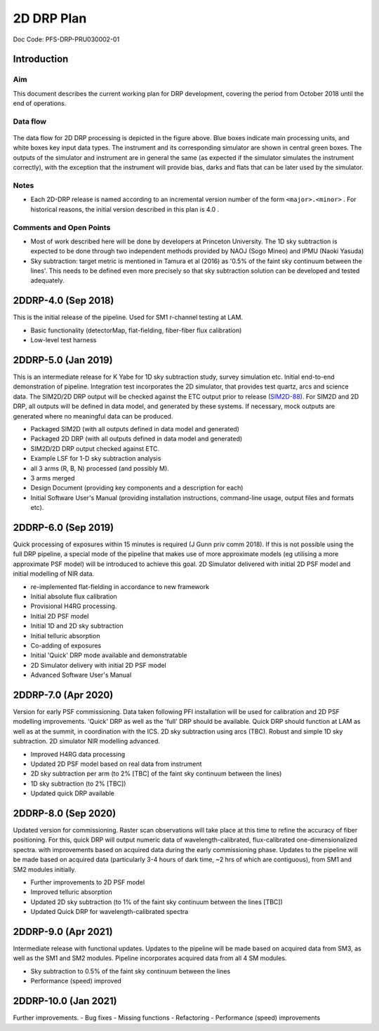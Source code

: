 ###########
2D DRP Plan
###########

Doc Code: PFS-DRP-PRU030002-01

Introduction
============

Aim
---

This document describes the current working plan for DRP development, 
covering the period from October 2018 until the end of operations.


Data flow
---------

.. figure:: DRP-flow.png
  :width: 80%

The data flow for 2D DRP processing is depicted in the figure above. Blue boxes indicate main processing units, and white boxes key input data types.
The instrument and its corresponding simulator are shown in central green boxes. The outputs of the simulator and instrument are in general the same (as expected if the simulator simulates the instrument correctly), with the exception that the instrument will provide bias, darks and flats that can be later used by the simulator.


Notes
-----

* Each 2D-DRP release is named according to an incremental version number of the form ``<major>.<minor>`` . For historical reasons, the initial version described in this plan is 4.0 .

Comments and Open Points
------------------------
* Most of work described here will be done by developers at Princeton University. The 1D sky subtraction is expected to be done through two independent methods provided by NAOJ (Sogo Mineo) and IPMU (Naoki Yasuda)
* Sky subtraction: target metric is mentioned in Tamura et al (2016) as '0.5% of the faint sky continuum between the lines'. This needs to be defined even more precisely so that sky subtraction solution can be developed and tested adequately.


2DDRP-4.0 (Sep 2018)
====================

This is the initial release of the pipeline. Used for SM1 r-channel testing at LAM.

- Basic functionality (detectorMap, flat-fielding, fiber-fiber flux calibration)
- Low-level test harness

2DDRP-5.0 (Jan 2019)
====================

This is an intermediate release for K Yabe for 1D sky subtraction study, survey simulation etc. Initial end-to-end demonstration of pipeline. Integration test incorporates the 2D simulator,
that provides test quartz, arcs and science data. The SIM2D/2D DRP output will be checked against the ETC output prior to release (`SIM2D-88 <https://pfspipe.ipmu.jp/jira/browse/SIM2D-88>`_). For SIM2D and 2D DRP, all outputs will be defined in data model, and generated by these systems. If necessary, mock outputs are generated where no meaningful data can be produced.

- Packaged SIM2D (with all outputs defined in data model and generated)
- Packaged 2D DRP (with all outputs defined in data model and generated)
- SIM2D/2D DRP output checked against ETC.
- Example LSF for 1-D sky subtraction analysis
- all 3 arms (R, B, N) processed (and possibly M). 
- 3 arms merged
- Design Document (providing key components and a description for each)
- Initial Software User's Manual (providing installation instructions, command-line usage, output files and formats etc).

2DDRP-6.0 (Sep 2019)
====================

Quick processing of exposures within 15 minutes is required (J Gunn priv comm 2018). If this is not possible using the full DRP pipeline, a special mode of the pipeline that makes use of more approximate models (eg utilising a more approximate PSF model) will be introduced to achieve this goal. 2D Simulator delivered with initial 2D PSF model and initial modelling of NIR data.

- re-implemented flat-fielding in accordance to new framework
- Initial absolute flux calibration
- Provisional H4RG processing.
- Initial 2D PSF model 
- Initial 1D and 2D sky subtraction
- Initial telluric absorption
- Co-adding of exposures
- Initial 'Quick' DRP mode available and demonstratable
- 2D Simulator delivery with initial 2D PSF model
- Advanced Software User's Manual

2DDRP-7.0 (Apr 2020)
====================

Version for early PSF commissioning. Data taken following PFI installation will be used for calibration and 2D PSF modelling improvements. 'Quick' DRP as well as the 'full' DRP should be available. Quick DRP should function at LAM as well as at the summit, in coordination with the ICS. 2D sky subtraction using arcs (TBC). Robust and simple 1D sky subtraction. 2D simulator NIR modelling advanced.

- Improved H4RG data processing
- Updated 2D PSF model based on real data from instrument
- 2D sky subtraction per arm (to 2% [TBC] of the faint sky continuum between the lines)
- 1D sky subtraction (to 2% [TBC])
- Updated quick DRP available 

2DDRP-8.0 (Sep 2020)
====================

Updated version for commissioning. Raster scan observations will take place at this time to refine the accuracy of fiber positioning. For this, quick DRP will output numeric data of wavelength-calibrated, flux-calibrated one-dimensionalized spectra. with improvements based on acquired data during the early commissioning phase. Updates to the pipeline will be made based on acquired data (particularly 3-4 hours of dark time, ~2 hrs of which are contiguous), from SM1 and SM2 modules initially.

- Further improvements to 2D PSF model
- Improved telluric absorption
- Updated 2D sky subtraction (to 1% of the faint sky continuum between the lines [TBC])
- Updated Quick DRP for wavelength-calibrated spectra

2DDRP-9.0 (Apr 2021)
====================

Intermediate release with functional updates. Updates to the pipeline will be made based on acquired data from SM3, as well as the SM1 and SM2 modules. Pipeline incorporates acquired data from all 4 SM modules.

- Sky subtraction to 0.5% of the faint sky continuum between the lines
- Performance (speed) improved 

2DDRP-10.0 (Jan 2021)
====================

Further improvements. 
- Bug fixes
- Missing functions
- Refactoring
- Performance (speed) improvements





